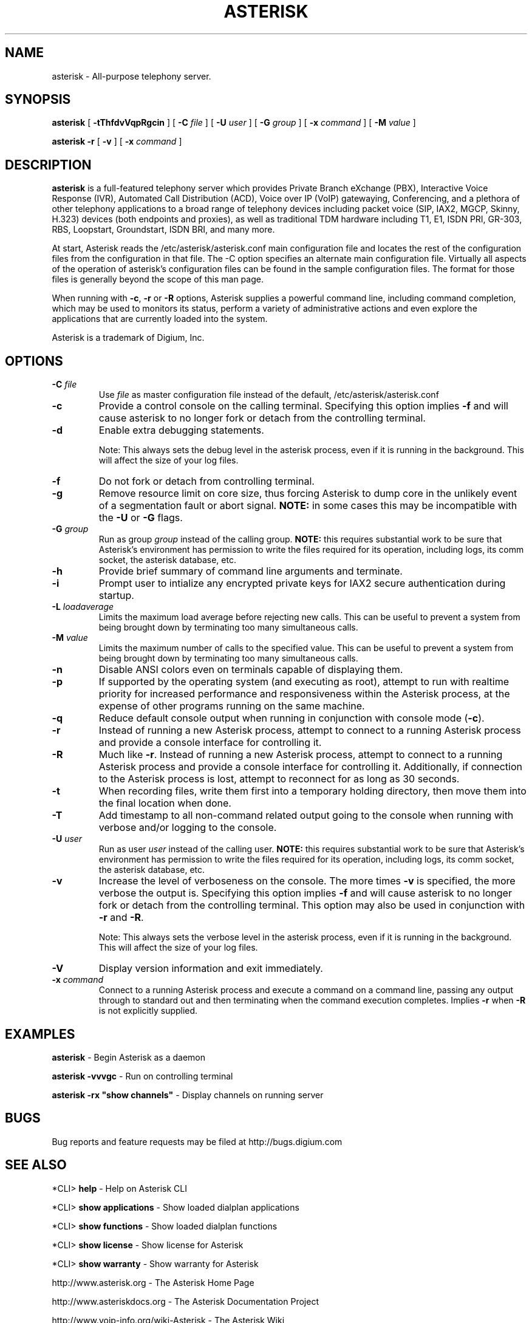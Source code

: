 .\" This manpage has been automatically generated by docbook2man 
.\" from a DocBook document.  This tool can be found at:
.\" <http://shell.ipoline.com/~elmert/comp/docbook2X/> 
.\" Please send any bug reports, improvements, comments, patches, 
.\" etc. to Steve Cheng <steve@ggi-project.org>.
.TH "ASTERISK" "8" "30 December 2005" "asterisk 1.3" ""

.SH NAME
asterisk \- All-purpose telephony server.
.SH SYNOPSIS

\fBasterisk\fR [ \fB-tThfdvVqpRgcin\fR ] [ \fB-C \fIfile\fB\fR ] [ \fB-U \fIuser\fB\fR ] [ \fB-G \fIgroup\fB\fR ] [ \fB-x \fIcommand\fB\fR ] [ \fB-M \fIvalue\fB\fR ]


\fBasterisk -r\fR [ \fB-v\fR ] [ \fB-x \fIcommand\fB\fR ]

.SH "DESCRIPTION"
.PP
\fBasterisk\fR is a full-featured telephony server which
provides Private Branch eXchange (PBX), Interactive Voice Response (IVR),
Automated Call Distribution (ACD), Voice over IP (VoIP) gatewaying, 
Conferencing, and a plethora of other telephony applications to a broad
range of telephony devices including packet voice (SIP, IAX2, MGCP, Skinny,
H.323) devices (both endpoints and proxies), as well as traditional TDM
hardware including T1, E1, ISDN PRI, GR-303, RBS, Loopstart, Groundstart,
ISDN BRI, and many more.
.PP
At start, Asterisk reads the /etc/asterisk/asterisk.conf main configuration
file and locates the rest of the configuration files from the configuration
in that file. The -C option specifies an alternate main configuration file.
Virtually all aspects of the operation of asterisk's configuration files
can be found in the sample configuration files.  The format for those files
is generally beyond the scope of this man page.
.PP
When running with \fB-c\fR, \fB-r\fR or \fB-R\fR
options, Asterisk supplies a powerful command line, including command
completion, which may be used to monitors its status, perform a variety
of administrative actions and even explore the applications that are
currently loaded into the system.
.PP
Asterisk is a trademark of Digium, Inc.
.SH "OPTIONS"
.TP
\fB-C \fIfile\fB\fR
Use \fIfile\fR as master configuration file
instead of the default, /etc/asterisk/asterisk.conf
.TP
\fB-c\fR
Provide a control console on the calling terminal.
Specifying this option implies \fB-f\fR and will cause
asterisk to no longer fork or detach from the controlling terminal.
.TP
\fB-d\fR
Enable extra debugging statements.

Note: This always sets the debug level in the asterisk process,
even if it is running in the background. This will affect the size
of your log files.
.TP
\fB-f\fR
Do not fork or detach from controlling terminal.
.TP
\fB-g\fR
Remove resource limit on core size, thus forcing Asterisk to dump
core in the unlikely event of a segmentation fault or abort signal.
\fBNOTE:\fR in some cases this may be incompatible
with the \fB-U\fR or \fB-G\fR flags.
.TP
\fB-G \fIgroup\fB\fR
Run as group \fIgroup\fR instead of the
calling group.  \fBNOTE:\fR this requires substantial work
to be sure that Asterisk's environment has permission to write
the files required for its operation, including logs, its comm
socket, the asterisk database, etc.
.TP
\fB-h\fR
Provide brief summary of command line arguments and terminate.
.TP
\fB-i\fR
Prompt user to intialize any encrypted private keys for IAX2
secure authentication during startup.
.TP
\fB-L \fIloadaverage\fB\fR
Limits the maximum load average before rejecting new calls.  This can
be useful to prevent a system from being brought down by terminating
too many simultaneous calls.
.TP
\fB-M \fIvalue\fB\fR
Limits the maximum number of calls to the specified value.  This can
be useful to prevent a system from being brought down by terminating
too many simultaneous calls.
.TP
\fB-n\fR
Disable ANSI colors even on terminals capable of displaying them.
.TP
\fB-p\fR
If supported by the operating system (and executing as root),
attempt to run with realtime priority for increased performance and
responsiveness within the Asterisk process, at the expense of other
programs running on the same machine.
.TP
\fB-q\fR
Reduce default console output when running in conjunction with
console mode (\fB-c\fR).
.TP
\fB-r\fR
Instead of running a new Asterisk process, attempt to connect
to a running Asterisk process and provide a console interface
for controlling it.
.TP
\fB-R\fR
Much like \fB-r\fR\&.  Instead of running a new Asterisk process, attempt to connect
to a running Asterisk process and provide a console interface
for controlling it. Additionally, if connection to the Asterisk 
process is lost, attempt to reconnect for as long as 30 seconds.
.TP
\fB-t\fR
When recording files, write them first into a temporary holding directory, 
then move them into the final location when done.
.TP
\fB-T\fR
Add timestamp to all non-command related output going to the console
when running with verbose and/or logging to the console.
.TP
\fB-U \fIuser\fB\fR
Run as user \fIuser\fR instead of the
calling user.  \fBNOTE:\fR this requires substantial work
to be sure that Asterisk's environment has permission to write
the files required for its operation, including logs, its comm
socket, the asterisk database, etc.
.TP
\fB-v\fR
Increase the level of verboseness on the console.  The more times
\fB-v\fR is specified, the more verbose the output is.
Specifying this option implies \fB-f\fR and will cause
asterisk to no longer fork or detach from the controlling terminal.
This option may also be used in conjunction with \fB-r\fR
and \fB-R\fR\&.

Note: This always sets the verbose level in the asterisk process,
even if it is running in the background. This will affect the size
of your log files.
.TP
\fB-V\fR
Display version information and exit immediately.
.TP
\fB-x \fIcommand\fB\fR
Connect to a running Asterisk process and execute a command on
a command line, passing any output through to standard out and
then terminating when the command execution completes.  Implies
\fB-r\fR when \fB-R\fR is not explicitly
supplied.
.SH "EXAMPLES"
.PP
\fBasterisk\fR - Begin Asterisk as a daemon
.PP
\fBasterisk -vvvgc\fR - Run on controlling terminal
.PP
\fBasterisk -rx "show channels"\fR - Display channels on running server
.SH "BUGS"
.PP
Bug reports and feature requests may be filed at http://bugs.digium.com
.SH "SEE ALSO"
.PP
*CLI> \fBhelp\fR - Help on Asterisk CLI
.PP
*CLI> \fBshow applications\fR - Show loaded dialplan applications
.PP
*CLI> \fBshow functions\fR - Show loaded dialplan functions
.PP
*CLI> \fBshow license\fR - Show license for Asterisk
.PP
*CLI> \fBshow warranty\fR - Show warranty for Asterisk
.PP
http://www.asterisk.org - The Asterisk Home Page
.PP
http://www.asteriskdocs.org - The Asterisk Documentation Project
.PP
http://www.voip-info.org/wiki-Asterisk - The Asterisk Wiki
.PP
http://www.digium.com/ - Asterisk sponsor and hardware supplier
.PP
http://www.markocam.com/ - Asterisk author's web cam
.SH "AUTHOR"
.PP
Mark Spencer <markster@digium.com>
.PP
Countless other contributors, see CREDITS with distribution for more information
